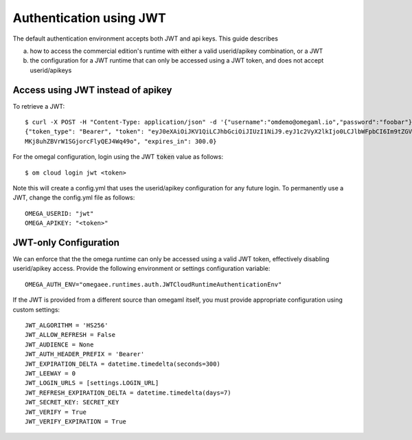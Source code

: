 Authentication using JWT
========================

The default authentication environment accepts both JWT and api keys. This
guide describes

a) how to access the commercial edition's runtime with either a valid
   userid/apikey combination, or a JWT
b) the configuration for a JWT runtime that can only be accessed using
   a JWT token, and does not accept userid/apikeys

Access using JWT instead of apikey
----------------------------------

To retrieve a JWT::

    $ curl -X POST -H "Content-Type: application/json" -d '{"username":"omdemo@omegaml.io","password":"foobar"}' http://hub:8000/token-auth/
    {"token_type": "Bearer", "token": "eyJ0eXAiOiJKV1QiLCJhbGciOiJIUzI1NiJ9.eyJ1c2VyX2lkIjo0LCJlbWFpbCI6Im9tZGVtb0BvbWVnYW1sLmlvIiwidXNlcm5hbWUiOiJvbWRlbW8iLCJleHAiOjE2NTU1NTU4OTd9.2jGQTNBqIZ2Uy
    MKj8uhZBVrW1SGjorcFlyQEJ4Wq49o", "expires_in": 300.0}

For the omegal configuration, login using the JWT :code:`token` value as follows::

    $ om cloud login jwt <token>

Note this will create a config.yml that uses the userid/apikey configuration
for any future login. To permanently use a JWT, change the config.yml file as
follows::

    OMEGA_USERID: "jwt"
    OMEGA_APIKEY: "<token>"


JWT-only Configuration
----------------------

We can enforce that the the omega runtime can only be accessed using a valid
JWT token, effectively disabling userid/apikey access. Provide
the following environment or settings configuration variable::

    OMEGA_AUTH_ENV="omegaee.runtimes.auth.JWTCloudRuntimeAuthenticationEnv"

If the JWT is provided from a different source than omegaml itself, you must
provide appropriate configuration using custom settings::

    JWT_ALGORITHM = 'HS256'
    JWT_ALLOW_REFRESH = False
    JWT_AUDIENCE = None
    JWT_AUTH_HEADER_PREFIX = 'Bearer'
    JWT_EXPIRATION_DELTA = datetime.timedelta(seconds=300)
    JWT_LEEWAY = 0
    JWT_LOGIN_URLS = [settings.LOGIN_URL]
    JWT_REFRESH_EXPIRATION_DELTA = datetime.timedelta(days=7)
    JWT_SECRET_KEY: SECRET_KEY
    JWT_VERIFY = True
    JWT_VERIFY_EXPIRATION = True
